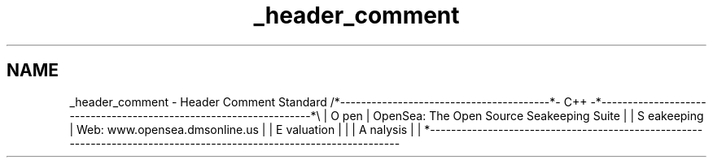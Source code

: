 .TH "_header_comment" 3 "Sat Apr 5 2014" "Version 0.4" "oFreq" \" -*- nroff -*-
.ad l
.nh
.SH NAME
_header_comment \- Header Comment Standard 
/*----------------------------------------*- C++ -*------------------------------------------------------------------*\\ | O pen | OpenSea: The Open Source Seakeeping Suite | | S eakeeping | Web: www\&.opensea\&.dmsonline\&.us | | E valuation | | | A nalysis | | *------------------------------------------------------------------------------------------------------------------- 
